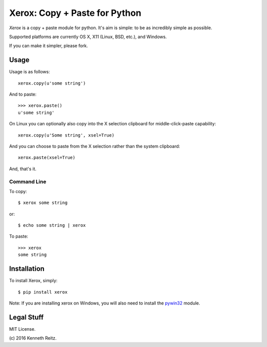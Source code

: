 Xerox: Copy + Paste for Python
==============================

*Xerox* is a copy + paste module for python. It's aim is simple: to be as incredibly simple as possible.

Supported platforms are currently OS X, X11 (Linux, BSD, etc.), and Windows.

If you can make it simpler, please fork.

Usage
-----

Usage is as follows::

	xerox.copy(u'some string')

And to paste::

	>>> xerox.paste()
	u'some string'

On Linux you can optionally also copy into the X selection clipboard for
middle-click-paste capability::

    xerox.copy(u'Some string', xsel=True)

And you can choose to paste from the X selection rather than the system
clipboard::

    xerox.paste(xsel=True)

And, that's it.

Command Line
~~~~~~~~~~~~

To copy::

	$ xerox some string

or::

	$ echo some string | xerox

To paste::

	>>> xerox
	some string


Installation
------------

To install Xerox, simply::

	$ pip install xerox

Note: If you are installing xerox on Windows, you will also need to install the pywin32_ module.


Legal Stuff
-----------

MIT License.

(c\) 2016 Kenneth Reitz.

.. _pywin32: http://sourceforge.net/projects/pywin32/files/
